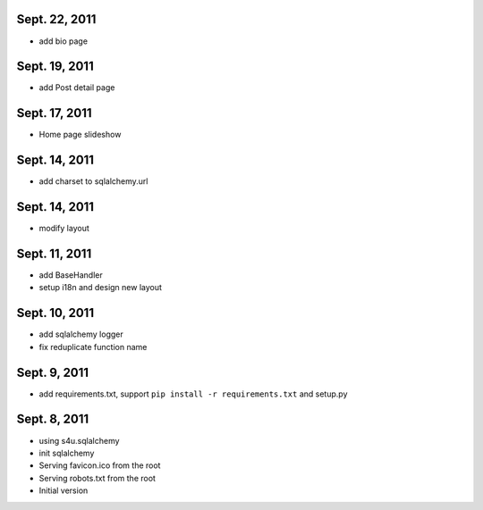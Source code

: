 Sept. 22, 2011
---------------

- add bio page 
  
Sept. 19, 2011
---------------

- add Post detail page 
  
Sept. 17, 2011
---------------

- Home page slideshow 

Sept. 14, 2011
---------------

- add charset to sqlalchemy.url 

Sept. 14, 2011
---------------

- modify layout

Sept. 11, 2011
---------------

- add BaseHandler

- setup i18n and design new layout

Sept. 10, 2011
---------------

- add sqlalchemy logger

- fix reduplicate function name

Sept. 9, 2011
---------------

- add requirements.txt, support ``pip install -r requirements.txt`` and setup.py

Sept. 8, 2011
---------------

- using s4u.sqlalchemy

- init sqlalchemy

- Serving favicon.ico from the root

- Serving robots.txt from the root

- Initial version
